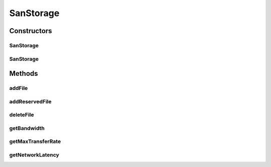 SanStorage
==========

.. java:package:: org.cloudbus.cloudsim.resources
   :noindex:

.. java:type:: public class SanStorage extends HarddriveStorage

   SanStorage represents a Storage Area Network (SAN) composed of a set of hard disks connected in a LAN. Capacity of individual disks are abstracted, thus only the overall capacity of the SAN is considered.

   \ ``WARNING``\ : This class is not yet fully functional. Effects of network contention are not considered in the simulation. So, time for file transfer is underestimated in the presence of high network load.

   :author: Rodrigo N. Calheiros

Constructors
------------
SanStorage
^^^^^^^^^^

.. java:constructor:: public SanStorage(long capacity, double bandwidth, double networkLatency) throws IllegalArgumentException
   :outertype: SanStorage

   Creates a new SAN with a given capacity, latency, and bandwidth of the network connection.

   :param capacity: Total storage capacity of the SAN
   :param bandwidth: Network bandwidth (in Megabits/s)
   :param networkLatency: Network latency (in seconds)
   :throws IllegalArgumentException: when the name and the capacity are not valid

SanStorage
^^^^^^^^^^

.. java:constructor:: public SanStorage(String name, long capacity, double bandwidth, double networkLatency)
   :outertype: SanStorage

   Creates a new SAN with a given capacity, latency, and bandwidth of the network connection and with a specific name.

   :param name: the name of the new storage device
   :param capacity: Storage device capacity
   :param bandwidth: Network bandwidth (in Megabits/s)
   :param networkLatency: Network latency (in seconds)
   :throws IllegalArgumentException: when the name and the capacity are not valid

Methods
-------
addFile
^^^^^^^

.. java:method:: @Override public double addFile(File file)
   :outertype: SanStorage

addReservedFile
^^^^^^^^^^^^^^^

.. java:method:: @Override public double addReservedFile(File file)
   :outertype: SanStorage

deleteFile
^^^^^^^^^^

.. java:method:: @Override public double deleteFile(File file)
   :outertype: SanStorage

getBandwidth
^^^^^^^^^^^^

.. java:method:: public double getBandwidth()
   :outertype: SanStorage

   Get the bandwidth of the SAN network.

   :return: the bandwidth

getMaxTransferRate
^^^^^^^^^^^^^^^^^^

.. java:method:: @Override public double getMaxTransferRate()
   :outertype: SanStorage

   Gets the maximum transfer rate of the SAN in MByte/sec. It is defined as the minimum value between the disk rate and the SAN bandwidth. Even the bandwidth being faster the the disk rate, the max transfer rate is limited by the disk speed.

   :return: the max transfer in MEGABYTE/sec

getNetworkLatency
^^^^^^^^^^^^^^^^^

.. java:method:: public double getNetworkLatency()
   :outertype: SanStorage

   Gets the SAN's network latency.

   :return: the SAN's network latency


